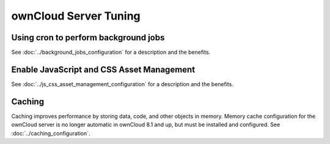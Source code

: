 ======================
ownCloud Server Tuning
======================

Using cron to perform background jobs
-------------------------------------

See :doc:`../background_jobs_configuration` for a description and the 
benefits.

Enable JavaScript and CSS Asset Management
-------------------------------------

See :doc:`../js_css_asset_management_configuration` for a description and the 
benefits.

.. _caching:

Caching
-------

Caching improves performance by storing data, code, and other objects in memory. 
Memory cache configuration for the ownCloud server is no longer automatic in 
ownCloud 8.1 and up, but must be installed and configured. See      
:doc:`../caching_configuration`.